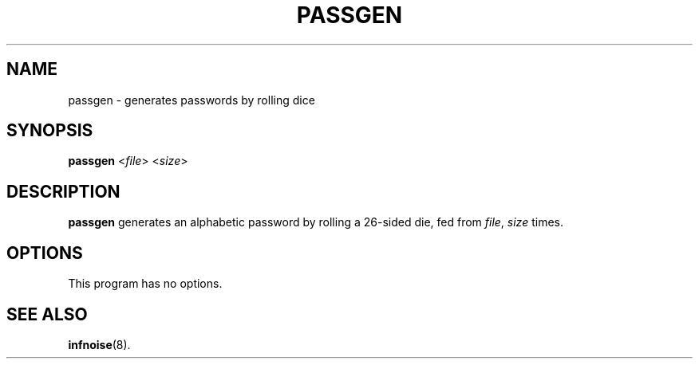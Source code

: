 .\"                                      Hey, EMACS: -*- nroff -*-
.TH PASSGEN 1 "June 25 2018"
.\" Please adjust this date whenever revising the manpage.
.SH NAME
passgen \- generates passwords by rolling dice
.SH SYNOPSIS
.B passgen
.RI < file >
.RI < size >
.SH DESCRIPTION
.B passgen
generates an alphabetic password by rolling a 26-sided die, fed from
.IR file ,
.I size
times.
.SH OPTIONS
This program has no options.
.SH SEE ALSO
.BR infnoise (8).
